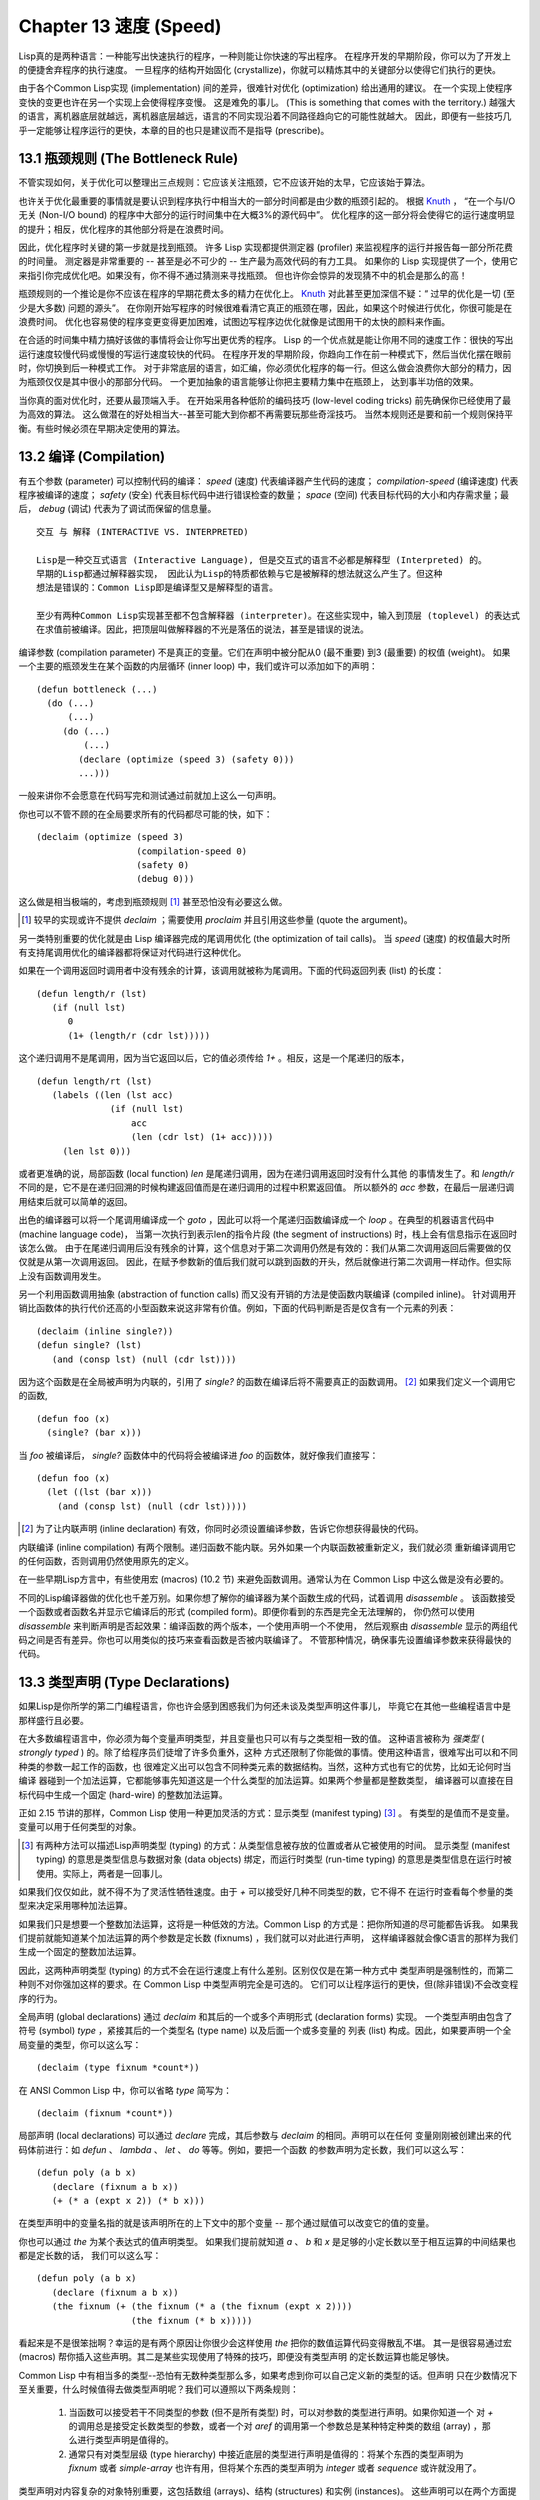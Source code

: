 .. highlight:: cl
   :linenothreshold: 0

Chapter 13 速度 (Speed)
**************************************************
Lisp真的是两种语言：一种能写出快速执行的程序，一种则能让你快速的写出程序。
在程序开发的早期阶段，你可以为了开发上的便捷舍弃程序的执行速度。
一旦程序的结构开始固化 (crystallize)，你就可以精炼其中的关键部分以使得它们执行的更快。

由于各个Common Lisp实现 (implementation) 间的差异，很难针对优化 (optimization) 给出通用的建议。
在一个实现上使程序变快的变更也许在另一个实现上会使得程序变慢。
这是难免的事儿。 (This is something that comes with the territory.)
越强大的语言，离机器底层就越远，离机器底层越远，语言的不同实现沿着不同路径趋向它的可能性就越大。
因此，即便有一些技巧几乎一定能够让程序运行的更快，本章的目的也只是建议而不是指导 (prescribe)。

13.1 瓶颈规则 (The Bottleneck Rule)
==================================
不管实现如何，关于优化可以整理出三点规则：它应该关注瓶颈，它不应该开始的太早，它应该始于算法。

也许关于优化最重要的事情就是要认识到程序执行中相当大的一部分时间都是由少数的瓶颈引起的。
根据 Knuth_ ， “在一个与I/O无关 (Non-I/O bound) 的程序中大部分的运行时间集中在大概3%的源代码中”。
优化程序的这一部分将会使得它的运行速度明显的提升；相反，优化程序的其他部分将是在浪费时间。

因此，优化程序时关键的第一步就是找到瓶颈。
许多 Lisp 实现都提供测定器 (profiler) 来监视程序的运行并报告每一部分所花费的时间量。
测定器是非常重要的 -- 甚至是必不可少的 -- 生产最为高效代码的有力工具。
如果你的 Lisp 实现提供了一个，使用它来指引你完成优化吧。如果没有，你不得不通过猜测来寻找瓶颈。
但也许你会惊异的发现猜不中的机会是那么的高！

瓶颈规则的一个推论是你不应该在程序的早期花费太多的精力在优化上。 Knuth_ 对此甚至更加深信不疑：“
过早的优化是一切 (至少是大多数) 问题的源头”。
在你刚开始写程序的时候很难看清它真正的瓶颈在哪，因此，如果这个时候进行优化，你很可能是在浪费时间。
优化也容易使的程序变更变得更加困难，试图边写程序边优化就像是试图用干的太快的颜料来作画。

.. _Knuth : http://en.wikipedia.org/wiki/Donald_Knuth

在合适的时间集中精力搞好该做的事情将会让你写出更优秀的程序。
Lisp 的一个优点就是能让你用不同的速度工作：很快的写出运行速度较慢代码或慢慢的写运行速度较快的代码。
在程序开发的早期阶段，你趋向工作在前一种模式下，然后当优化摆在眼前时，你切换到后一种模式工作。
对于非常底层的语言，如汇编，你必须优化程序的每一行。但这么做会浪费你大部分的精力，因为瓶颈仅仅是其中很小的那部分代码。
一个更加抽象的语言能够让你把主要精力集中在瓶颈上， 达到事半功倍的效果。

当你真的面对优化时，还要从最顶端入手。
在开始采用各种低阶的编码技巧 (low-level coding tricks) 前先确保你已经使用了最为高效的算法。
这么做潜在的好处相当大--甚至可能大到你都不再需要玩那些奇淫技巧。
当然本规则还是要和前一个规则保持平衡。有些时候必须在早期决定使用的算法。

13.2 编译 (Compilation)
==================================================
有五个参数 (parameter) 可以控制代码的编译： *speed* (速度) 代表编译器产生代码的速度；
*compilation-speed* (编译速度) 代表程序被编译的速度； *safety* (安全) 代表目标代码中进行错误检查的数量；
*space* (空间) 代表目标代码的大小和内存需求量；最后， *debug* (调试) 代表为了调试而保留的信息量。

::

   交互 与 解释 (INTERACTIVE VS. INTERPRETED)

   Lisp是一种交互式语言 (Interactive Language), 但是交互式的语言不必都是解释型 (Interpreted) 的。
   早期的Lisp都通过解释器实现， 因此认为Lisp的特质都依赖与它是被解释的想法就这么产生了。但这种
   想法是错误的：Common Lisp即是编译型又是解释型的语言。

   至少有两种Common Lisp实现甚至都不包含解释器 (interpreter)。在这些实现中，输入到顶层 (toplevel) 的表达式
   在求值前被编译。因此，把顶层叫做解释器的不光是落伍的说法，甚至是错误的说法。

编译参数 (compilation parameter) 不是真正的变量。它们在声明中被分配从0 (最不重要) 到3 (最重要) 的权值 (weight)。
如果一个主要的瓶颈发生在某个函数的内层循环 (inner loop) 中，我们或许可以添加如下的声明：
::
   (defun bottleneck (...)
     (do (...)
         (...)
        (do (...)
            (...)
           (declare (optimize (speed 3) (safety 0)))
           ...)))
一般来讲你不会愿意在代码写完和测试通过前就加上这么一句声明。

你也可以不管不顾的在全局要求所有的代码都尽可能的快，如下：
::
   (declaim (optimize (speed 3)
                      (compilation-speed 0)
                      (safety 0)
                      (debug 0)))
这么做是相当极端的，考虑到瓶颈规则 [1]_ 甚至恐怕没有必要这么做。

.. [1] 较早的实现或许不提供 *declaim* ；需要使用 *proclaim* 并且引用这些参量 (quote the argument)。

另一类特别重要的优化就是由 Lisp 编译器完成的尾调用优化 (the optimization of tail calls)。
当 *speed* (速度) 的权值最大时所有支持尾调用优化的编译器都将保证对代码进行这种优化。

如果在一个调用返回时调用者中没有残余的计算，该调用就被称为尾调用。下面的代码返回列表 (list) 的长度：
::
   (defun length/r (lst)
      (if (null lst)
         0
         (1+ (length/r (cdr lst)))))
这个递归调用不是尾调用，因为当它返回以后，它的值必须传给 *1+* 。相反，这是一个尾递归的版本，
::
   (defun length/rt (lst)
      (labels ((len (lst acc)
                 (if (null lst)
                     acc
                     (len (cdr lst) (1+ acc)))))
        (len lst 0)))
或者更准确的说，局部函数 (local function) *len* 是尾递归调用，因为在递归调用返回时没有什么其他
的事情发生了。和 *length/r* 不同的是，它不是在递归回溯的时候构建返回值而是在递归调用的过程中积累返回值。
所以额外的 *acc* 参数，在最后一层递归调用结束后就可以简单的返回。

出色的编译器可以将一个尾调用编译成一个 *goto* ，因此可以将一个尾递归函数编译成一个 *loop* 。在典型的机器语言代码中 (machine language code)，
当第一次执行到表示len的指令片段 (the segment of instructions) 时，栈上会有信息指示在返回时该怎么做。
由于在尾递归调用后没有残余的计算，这个信息对于第二次调用仍然是有效的：我们从第二次调用返回后需要做的仅仅就是从第一次调用返回。
因此，在赋予参数新的值后我们就可以跳到函数的开头，然后就像进行第二次调用一样动作。但实际上没有函数调用发生。

另一个利用函数调用抽象 (abstraction of function calls) 而又没有开销的方法是使函数内联编译 (compiled inline)。
针对调用开销比函数体的执行代价还高的小型函数来说这非常有价值。例如，下面的代码判断是否是仅含有一个元素的列表：
::
   (declaim (inline single?))
   (defun single? (lst)
      (and (consp lst) (null (cdr lst))))
因为这个函数是在全局被声明为内联的，引用了 *single?* 的函数在编译后将不需要真正的函数调用。 [2]_ 如果我们定义一个调用它的函数,
::
   (defun foo (x)
     (single? (bar x)))
当 *foo* 被编译后， *single?* 函数体中的代码将会被编译进 *foo* 的函数体，就好像我们直接写：
::
   (defun foo (x)
     (let ((lst (bar x)))
       (and (consp lst) (null (cdr lst)))))

.. [2] 为了让内联声明 (inline declaration) 有效，你同时必须设置编译参数，告诉它你想获得最快的代码。

内联编译 (inline compilation) 有两个限制。递归函数不能内联。另外如果一个内联函数被重新定义，我们就必须
重新编译调用它的任何函数，否则调用仍然使用原先的定义。

在一些早期Lisp方言中，有些使用宏 (macros) (10.2 节) 来避免函数调用。通常认为在 Common Lisp 中这么做是没有必要的。

不同的Lisp编译器做的优化也千差万别。如果你想了解你的编译器为某个函数生成的代码，试着调用 *disassemble* 。
该函数接受一个函数或者函数名并显示它编译后的形式 (compiled form)。即便你看到的东西是完全无法理解的，
你仍然可以使用 *disassemble* 来判断声明是否起效果：编译函数的两个版本，一个使用声明一个不使用，
然后观察由 *disassemble* 显示的两组代码之间是否有差异。你也可以用类似的技巧来查看函数是否被内联编译了。
不管那种情况，确保事先设置编译参数来获得最快的代码。

13.3 类型声明 (Type Declarations)
================================
如果Lisp是你所学的第二门编程语言，你也许会感到困惑我们为何还未谈及类型声明这件事儿，
毕竟它在其他一些编程语言中是那样盛行且必要。

在大多数编程语言中，你必须为每个变量声明类型，并且变量也只可以有与之类型相一致的值。
这种语言被称为 *强类型* ( *strongly typed* ) 的。除了给程序员们徒增了许多负重外，这种
方式还限制了你能做的事情。使用这种语言，很难写出可以和不同种类的参数一起工作的函数，也
很难定义出可以包含不同种类元素的数据结构。当然，这种方式也有它的优势，比如无论何时当编译
器碰到一个加法运算，它都能够事先知道这是一个什么类型的加法运算。如果两个参量都是整数类型，
编译器可以直接在目标代码中生成一个固定 (hard-wire) 的整数加法运算。

正如 2.15 节讲的那样，Common Lisp 使用一种更加灵活的方式：显示类型 (manifest typing) [3]_ 。
有类型的是值而不是变量。变量可以用于任何类型的对象。

.. [3] 有两种方法可以描述Lisp声明类型 (typing) 的方式：从类型信息被存放的位置或者从它被使用的时间。
       显示类型 (manifest typing) 的意思是类型信息与数据对象 (data objects) 绑定，而运行时类型
       (run-time typing) 的意思是类型信息在运行时被使用。实际上，两者是一回事儿。

如果我们仅仅如此，就不得不为了灵活性牺牲速度。由于 *+* 可以接受好几种不同类型的数，它不得不
在运行时查看每个参量的类型来决定采用哪种加法运算。

如果我们只是想要一个整数加法运算，这将是一种低效的方法。Common Lisp 的方式是：把你所知道的尽可能都告诉我。
如果我们提前就能知道某个加法运算的两个参数是定长数 (fixnums) ，我们就可以对此进行声明，
这样编译器就会像C语言的那样为我们生成一个固定的整数加法运算。

因此，这两种声明类型 (typing) 的方式不会在运行速度上有什么差别。区别仅仅是在第一种方式中
类型声明是强制性的，而第二种则不对你强加这样的要求。在 Common Lisp 中类型声明完全是可选的。
它们可以让程序运行的更快，但(除非错误)不会改变程序的行为。

全局声明 (global declarations) 通过 *declaim* 和其后的一个或多个声明形式 (declaration forms) 实现。
一个类型声明由包含了符号 (symbol) *type* ，紧接其后的一个类型名 (type name) 以及后面一个或多变量的
列表 (list) 构成。因此，如果要声明一个全局变量的类型，你可以这么写：
::
   (declaim (type fixnum *count*))
在 ANSI Common Lisp 中，你可以省略 *type* 简写为：
::
   (declaim (fixnum *count*))

局部声明 (local declarations) 可以通过 *declare* 完成，其后参数与 *declaim* 的相同。声明可以在任何
变量刚刚被创建出来的代码体前进行：如 *defun* 、 *lambda* 、 *let* 、 *do* 等等。例如，要把一个函数
的参数声明为定长数，我们可以这么写：
::
   (defun poly (a b x)
      (declare (fixnum a b x))
      (+ (* a (expt x 2)) (* b x)))
在类型声明中的变量名指的就是该声明所在的上下文中的那个变量 -- 那个通过赋值可以改变它的值的变量。

你也可以通过 *the* 为某个表达式的值声明类型。
如果我们提前就知道 *a* 、 *b* 和 *x* 是足够的小定长数以至于相互运算的中间结果也都是定长数的话，
我们可以这么写：
::
   (defun poly (a b x)
      (declare (fixnum a b x))
      (the fixnum (+ (the fixnum (* a (the fixnum (expt x 2))))
                     (the fixnum (* b x)))))
看起来是不是很笨拙啊？幸运的是有两个原因让你很少会这样使用 *the* 把你的数值运算代码变得散乱不堪。
其一是很容易通过宏 (macros) 帮你插入这些声明。其二是某些实现使用了特殊的技巧，即便没有类型声明
的定长数运算也能足够快。

Common Lisp 中有相当多的类型--恐怕有无数种类型那么多，如果考虑到你可以自己定义新的类型的话。但声明
只在少数情况下至关重要，什么时候值得去做类型声明呢？我们可以遵照以下两条规则：

   1. 当函数可以接受若干不同类型的参数 (但不是所有类型) 时，可以对参数的类型进行声明。如果你知道一个
      对 *+* 的调用总是接受定长数类型的参数，或者一个对 *aref* 的调用第一个参数总是某种特定种类的数组 (array)
      ，那么进行类型声明是值得的。

   2. 通常只有对类型层级 (type hierarchy) 中接近底层的类型进行声明是值得的：将某个东西的类型声明为
      *fixnum* 或者 *simple-array* 也许有用，但将某个东西的类型声明为 *integer* 或者 *sequence* 或许就没用了。

类型声明对内容复杂的对象特别重要，这包括数组 (arrays)、结构 (structures) 和实例 (instances)。
这些声明可以在两个方面提升效率：除了可以让编译器来决定函数参数的类型以外，它们也使得在内存中用更为高效的方
式表示这些对象成为可能。

如果对数组元素的类型一无所知的话，这些元素在内存中就不得不用一组指针 (a block of pointers) 来表示。
但假如预先就知道数组包含的元素仅仅是 -- 比方说 -- 双精度浮点数 (double-floats)，那么这个数组就可以用一组实际的
双精度浮点数来表示。这样数组将占用更少的空间，因为我们不再需要额外的指针指向每一个双精度浮点数；同时，
对数组元素的访问也将更快，因为我们不必沿着指针去读取和写元素。

.. image:: ../images/Figure-13.1.png

你可以通过 *make-array* 的 *:element-type* 参数指定数组包含值的种类。这样的数组被称为 *特化数组* (specialized array)。
图 13.1 为我们展示了如下代码在多数实现上求值后发生的事情：
::
   (setf x (vector 1.234d0 2.345d0 3.456d0)
         y (make-array 3 :element-type 'double-float)
         (aref y 0) 1.234d0
         (aref y 1) 2.345d0
         (aref y 2）3.456d0))

图 13.1 中的每一个矩形方格代表内存中的一个字 (a word of memory)。这两个数组都由未特别指明长度的头部 (header) 以及后续
三个元素的某种表示构成。对于 *x* 来说，每个元素都由一个指针表示。此时每个指针碰巧都指向双精度浮点数，但实际上
我们可以存储任何类型的对象到这个向量 (vector) 中。对 *y* 来说，每个元素实际上都是双精度浮点数。 *y* 更快而且占用更少
空间，但意味着它的元素只能是双精度浮点数。

注意我们使用 *aref* 来引用 *y* 的元素。一个特化的向量不再是一个简单向量 (simple vector)，因此我们不再能够通过 *svref*
来引用它的元素。

除了在创建数组时指定元素的类型，你还应该在使用数组的代码中声明数组的维度 (dimensions) 以及它的元素类型。
一个完整的向量声明如下：
::
   (declare (type (vector fixnum 20) v))
声明一个仅含有定长数且长度固定为20的向量。

.. image:: ../images/Figure-13.2.png

最为通用的数组声明形式由数组类型以及紧接其后的元素类型和一个维度列表构成：
::
   (declare (type (simple-array fixnum (4 4)) ar))
图 13.2 展示了如何创建一个 1000*1000 的单精度浮点数数组，以及如何编写一个将该数组元素相加的函数。
数组以行主序 (row-major order)存储，遍历时也应尽可能以此序进行。

我们将用 *time* 来比较 *sum-elts* 在有声明和无声明两种情况下的性能。 
*time* 宏显示表达式求值所花费时间的某种度量(some measure) (依赖于实现)。对被编译的函数求取时间才是有意义的。
在某个实现中，如果我们以获取最快速代码的编译参数编译 *sum-elts* ，它将在不到半秒的时间内返回：
::
   > (time (sum-elts a))
   User Run Time = 0.43 seconds
   1000000.0
如果我们把 *sum-elts* 中的类型声明去掉并重新编译它，同样的计算将花费超过5秒的时间：
::
   > (time (sum-elts a))
   User Run Time = 5.17 seconds
   1000000.0

类型声明的重要性 -- 特别是对数组和数来说 -- 怎么强调都不过分。上面的例子中，仅仅两行代码就可以让 *sum-elts* 变快 12 倍。

13.4 避免垃圾 (Garbage Avoidance)
===================================================
就像Lisp允许你推后对变量类型的考虑一样，它也允许你推后对内存分配 (memory allocation) 的考虑。在程序的早期阶段
不用去考虑内存分配 (或者棘手的 bug ) 将解放你的想象力。当程序成熟时，你可以让它依赖更少的动态分配而变得更快。

然而，较少的构造 (consing) 并不总是让程序更快。对于那些依赖着低端 (bad) 垃圾回收器 (garbage collector) 的Lisp实现来说，过多的
构造 (cons) 容易让程序运行缓慢。多数Lisp实现一直都还使用着低端垃圾回收器，因此高效的程序应尽可能少的构造就变成了一种
传统。最近的发展完全改变了这种传统观念。一些实现上现在已经拥有了相当先进 (sophisticated) 的垃圾回收器，它构造新对象然后
抛弃而不是回收这些对象，这样就会更高效。

本节介绍几种减少程序中的构造的方法。 但是否构造少了就能让你的程序运行的更快还依赖于实现。最佳忠告依然是自己去试一下吧。
为了减少构造你需要做很多事。有些不会改变你程序的形状。例如，其中最简单的就是使用解构函数 (destructive function)。
下表中罗列一些常用的函数以及与它们对应的解构版本。

+-------------------+-------------------+
|      SAFE         |   DESTRUCTIVE     |
+===================+===================+
| append            | nconc             |
+-------------------+-------------------+
| reverse           | nreverse          |
+-------------------+-------------------+
| remove            | delete            |
+-------------------+-------------------+
| remove-if         | delete-if         |
+-------------------+-------------------+
| remove-duplicates | delete-duplicates |
+-------------------+-------------------+
| subst             | nsubst            |
+-------------------+-------------------+
| subst-if          | nsubst-if         |
+-------------------+-------------------+
| union             | nunion            |
+-------------------+-------------------+
| intersection      | nintersection     |
+-------------------+-------------------+
| set-difference    | nset-difference   |
+-------------------+-------------------+

当你知道修改一个列表是安全的时候，你可以使用 *delete* 替换 *remove* 、 *nreverse* 替换 *reverse* 等等。

即便你想完全摆脱构造，你也不必放弃在运行中 (on the fly) 创建对象的可能性。
你需要做的是避免在运行中为它们分配空间和通过垃圾回收收回空间。通用方案是你自己预先分配内存块
(block of memory)，以及明确回收用过的块。 *预先* 可能意味着在编译期或者某些初始化例程 (routine) 中。
具体情况还应具体分析 (When speed begins to matter depends on the application)。

例如，当情况允许我们利用一个有限大小的堆栈时，我们可以让堆栈在一个已经分配了空间的向量中增长或缩减，而不是构造
它。Common Lisp 内建支持把向量作为堆栈使用。如果我们传给 *make-array* 可选的 *fill-pointer* 参数，
我们将得到一个看起来可扩展 (expendable) 的向量。 *make-array* 的第一个参数指定了分配给向量的存储量，而
*fill-pointer* 指定了初始有效长度：
::
   > (setf *print-array* t)
   T
   > (setf vec (make-array 10 :fill-pointer 2
                              :initial-element nil))
   #(NIL NIL)
我们刚刚制造的向量对于操作序列的函数 (sequence function) 来说仍好像只含有两个元素，
::
   > (length vec)
   2
但它能够增长直到十个元素。因为 *vec* 有一个填充指针 (fill pointer)，我们可以使用 *vector-push* 和 *vector-pop*
函数推入和弹出元素，就像它是一个列表一样：
::
   > (vector-push 'a vec)
   2
   > vec
   #(NIL NIL A)
   > (vector-pop vec)
   A
   > vec
   #(NIL NIL)
当我们调用 *vector-push* 时，它增加填充指针并返回它过去的值。只要填充指针小于 *make-array* 的第一个参数，我们
就可以向这个向量中压入 (push) 新元素；当空间用尽时， *vector-push* 返回 *nil* 。目前我们还可以向 *vec* 中
压入八个元素。

使用带有填充指针的向量有一个缺点，就是它们不再是简单向量 (simple vector)。我们不得不使用 *aref* 来代替 *svref*
引用元素。代价需要和潜在的收益保持平衡。

.. image:: ../images/Figure-13.3.png

当应用 (applications) 涉及很长的序列时，你可以用 *map-into* 代替 *map* 。 *map-into* 的第一个参数不是一个序列类型
而是实际的序列，用来存储结果。这个序列可以是该函数接受的其他序列参数中的任何一个。所以，打个比方，如果你想为一个向量
的每个元素加1，你可以这么写：
::
   (setf v (map-into v #'1+ v))
图 13.3 展示了一个使用大向量 (large vector) 应用的例子：一个生成简单的同韵字辞典 (或者更确切的说，一个不完全韵辞典)
的程序。函数 *read-line* 从一个每行仅含有一个单词的文件中读取单词，而函数 *write-words* 将它们按照字母的逆序打印出来。
比如，输出的起始可能是
::
   a amoeba alba samba marimba...
结束是
::
   ...megahertz gigahertz jazz buzz fuzz
利用填充指针和 *map-into* ，我们可以把程序写的既简单又高效。

在数值应用中要当心大数 (bignums)。 大数运算需要构造，因此也就会比较慢。但即便你的程序在最后必须返回大数，你也可以通过让
中间结果保持为定长数的安排来使它更高效。另一个避免垃圾回收的方法是鼓励编译器在栈上分配对象而不是在堆上。
如果你知道只是临时需要某个东西，你可以通过将它声明为 *dynamic extent* 来避免在堆上分配空间。

通过将一个变量声明为动态范围 (dynamic extent) 的，你告诉编译器变量的值应该和变量保持相同的生命期。什么时候值的生命期比
变量长呢？这里有个例子：
::
   (defun our-reverse (lst)
     (let ((rev nil))
       (dolist (x lst)
         (push x rev))
       rev))
在 *our-reverse* 中，作为参数传入的列表以逆序被收集到 *rev* 中。当函数返回时，变量 *rev* 将不复存在。然而，它的值 --
逆序的列表 -- 将继续存活：它被送回调用函数 (calling function)，一个知道它的命运何去何从的地方。

相比之下，考虑如下 *adjoin* 实现：
::
   (defun our-adjoin (obj lst &rest args)
     (if (apply #'member obj lst args)
         lst
	 (cons obj lst)))

在这个例子中，我们可以从函数的定义看出 *args* 参数中的值 (列表) 哪儿也没去。它不必比存储它的变量活的更久。
在这种情形下把它声明为动态范围的就比较有意义。如果我们加上这样的声明：
::
   (defun our-adjoin (obj lst &rest args)
     (declare (dynamic-extent args))
     (if (apply #'member obj lst args)
         lst
	 (cons obj lst)))
那么编译器就可以 (但不是必须) 在栈上为 *args* 分配空间，在 *our-adjoin* 返回后它将会被自动释放。

13.5 示例: 存储池 (Example: Pools)
=======================================
对于涉及数据结构 (data structure) 的应用，你可以通过在一个存储池 (pool) 中预先分配一定数量的结构来避免动态分配。
当你需要一个结构时，你从池中取得一份，当你用完后，再把它送回池中。为了演示存储池的使用，我们将快速的编写一段记录港
口中船舶数量的程序原型 (prototype of a program)，然后用存储池的方式重写它。

.. image:: ../images/Figure-13.4.png

图 13.4 中展示的是第一个版本。 全局变量 *\*harbor** 是一个船只的列表， 每一艘船只由一个 *ship* 结构表示。 函数 *enter*
在船只进入港口时被调用； *find-ship* 根据给定名字 (如果有的话) 来寻找对应的船只；最后， *leave* 在船只离开港口时被调用。

一个程序的初始版本这么写棒呆了 (a perfectly good way)，但它会产生许多的垃圾。当这个程序运行时，它会在两个方面构造：当
船只进入港口时，新的结构将会被分配；而 *\*harbor** 的每一次增大都需要使用构造。

我们可以通过在编译期分配空间来消除这两种构造的源 (sources of consing)。图 13.5 展示了程序的第二个版本，它根本不会构造。

.. image:: ../images/Figure-13.5.png

严格说来，新的版本仍然会构造，只是不在运行期。在第二个版本中， *harbor* 从列表变成了哈希表，所以它所有的空间都在编译期分配了。
一千个 *ship* 结构体也会在编译期被创建出来，并被保存在向量池 (vector pool) 中。(如果 *:fill-pointer* 参数为 *t* ，
填充指针将指向向量的末尾。) 此时，当 *enter* 需要一个新的结构时，它只需从池中取来一个便是，不用再调用 *make-ship* 。
而且当 *leave* 从 *harbor* 中移除一艘 *ship* 时，它把它送回池中而不是抛弃它。

我们使用存储池的行为实际上是肩负起内存管理的工作。这是否会让我们的程序更快仍取决于我们的 Lisp 实现怎样管理内存。总的说来，
只有在那些仍使用着原始垃圾回收器的实现中，或者在那些对 GC 的不可预见性比较敏感的实时应用中才值得一试。

13.6 快速操作符 (Fast Operators)
=======================================
本章一开始就宣称 Lisp 是两种不同的语言。就某种意义来讲这确实是正确的。如果你仔细看过 Common Lisp 的设计，你会发现某些
特性主要是为了速度，而另外一些主要为了便捷性。

例如，你可以通过三个不同的函数取得向量给定位置上的元素： *elt* 、 *aref* 、 *svref* 。如此的多样性允许你把一个程序
的性能提升到极致 (allow you to squeeze as much performance out of a program as possible)。 所以如果你可以
使用 *svref* ，完事儿！ 相反，如果对某段程序来说速度很重要的话，或许不应该调用 *elt* ，它既可以用于数组也可以用于列表。

对于列表来说，你应该调用 *nth* ，而不是 *elt* 。然而只有单一的一个函数 -- *length* -- 用于计算任何一个序列的长度。
为什么 Common Lisp 不单独为列表提供一个特定的版本呢？因为如果你的程序正在计算一个列表的长度，它在速度上已经输了。在这个
例子中，就像许多其他的例子一样，语言的设计暗示了哪些会是快速的而哪些不是。

另一对相似的函数是 *eql* 和 *eq* 。前者是验证同一性 (identity) 的默认断言 (predicate) ，但如果你知道参数不会是
字符或者数字时，使用后者其实更快。两个对象 *eq* 只有当它们处在相同的内存位置上时才成立。数字和字符可能不会与任何特定的内存
位置相关，因此 *eq* 不适用于它们 (即便多数实现中它仍然能用于定长数)。对于其他任何种类的参数， *eq* 和 *eql* 将返回相同的值。

使用 *eq* 来比较对象总是最快的，因为 Lisp 所需要比较的仅仅是指向对象的指针。因此 *eq* 哈希表 (如图 13.5 所示) 应该
会提供最快的访问 (access)。 在一个 *eq* 哈希表中， *gethash* 可以只根据指针查找，甚至不需要查看它们指向的是什么。
然而，访问不是唯一要考虑的因素； *eq* 和 *eql* 哈希表在拷贝型垃圾回收算法 (copying garbage collection algorithm)
中会引起额外的开销，因为垃圾回收后需要对一些哈希值重新进行计算 (rehashing)。
如果这变成了一个问题，最好的解决方案是使用一个把定长数作为键值的 *eql* 哈希表。

当被调函数有一个余留参数 (rest parameter) 时，调用 *reduce* 可能是比 *apply* 更高效的一种方式。例如，相比
::
   (apply #'+ '(1 2 3))

写成如下可以更高效：
::
   (reduce #'+ '(1 2 3))

它不仅有助于调用正确的函数，还有助于按照正确的方式调用它们。余留 (rest)、可选 (optional) 和关键字 (keyword) 参数
是昂贵的。只使用普通 (ordinary) 参数，函数调用中的参量会被调用者简单的留在被调者能够找到的地方。但其他种类的参数涉及
运行时的处理。关键字参数是最差的。针对内建函数，优秀的编译器采用特殊的办法把使用关键字参量的调用编译成快速代码 (fast code)。
但对于你自己编写的函数，避免在程序中对速度敏感的部分使用它们只有好处没有坏处 (just as well)。另外，不把大量的参量都放到
余留参数中也是明智的举措，如果这可以避免的话。

不同的编译器有时也会有一些它们独到优化。例如，有些编译器可以针对键值是一个狭小范围中的整数的 *case* 语句进行优化。
查看你的用户手册来了解那些实现特有的优化的建议吧。

13.7 二阶段开发 (Two-Phase Development)
==================================================
在以速度至上的应用中，你也许想要使用诸如 C 或者 汇编 这样的低级语言来重写一个 Lisp 程序的某部分。
你可以对用任何语言编写的程序使用这一技巧 -- C 程序的关键部分经常用汇编重写 -- 但语言越抽象，
用两阶段 (two phases) 开发程序的好处就越明显。

Common Lisp 没有规定如何集成其他语言所编写的代码。这部分留给了实现决定，而几乎所有的实现都提供了某种方式来实现它。
使用一种语言编写程序然后用另一种语言重写它其中部分看起来可能是一种浪费。事实上，经验显示这是一种好的开发软件的方式。
先针对功能、然后是速度比试着同时达成两者来的简单。

如果编程完全是一个机械的过程 -- 简单的把规格说明 (specification) 翻译为代码 -- 在一步中把所有的事情都搞定也许是合理的。
但编程永远不是如此。不论规格说明多么精确， 编程总是涉及一定量的探索 -- 通常比任何人能预期到的还多的多。

一份好的规格说明也许会让编程看起来像是简单的把它们翻译成代码的过程。这是一个普遍的误区。
编程必定涉及探索，因为规格说明必定含糊不清。如果它们不含糊的话，它们就都算不上规格说明。

在其他领域，尽可能精准的规格说明也许是可取的。如果你要求一块金属被切割成某种形状，最好准确的说出你想要的。但这个规则不适用于软件，
因为程序和规格说明由相同的东西构成：文本。你不可能编写出完全合意的规格说明。如果规格说明有那么精确的话，它们就变成程序了。

对于存在着可观数量的探索的应用 (再一次，比任何人承认的还要多)，将实现分成两个阶段是值得的。而且在第一阶段中你所使用的手段 
(medium) 不必就是最后的那个。例如，制作铜像的标准方法是先从粘土开始。你先用粘土做一个塑像出来，然后用它做一个模子，
在这个模子中铸造铜像。在最后的塑像中是没有丁点粘土的，但你可以从铜像的形状中认识到它发挥的作用。试想下从一开始就只
用一块儿铜和一个凿子来制造这么个一模一样的塑像要多难啊！出于相同的原因，首先用 Lisp 来编写程序，然后用 C 改写它
要比从头开始就用 C 编写这个程序要好。

Chapter 13 总结 (Summary)
============================

1. 优化不应开始的过早，应该关注瓶颈，而且应该从算法开始。
2. 有五个不同的参数控制编译。它们可以在本地声明也可以在全局声明。
3. 优秀的编译器能够优化尾调用，将一个尾递归的函数转换为一个循环。内联编译是另一种避免函数调用的方法。
4. 类型声明并不是必须的，但它们可以让一个程序更高效。类型声明对于处理数值和数组的代码特别重要。
5. 少的构造可以让程序更快，特别是在使用着原始的垃圾回收器的实现中。解决方案是使用解构函数、预先分配空间块、以及在栈上分配。
6. 某些情况下，从预先分配的存储池中提取对象可能是有价值的。
7. Common Lisp 的某些部分是为了速度而设计的，另一些则为了灵活性。
8. 编程必定存在探索的过程。探索和优化应该被分开 -- 有时甚至需要使用不同的语言。

Chapter 13 练习 (Exercises)
==================================

1. 检验你的编译器是否支持 (observe) 内敛声明。
2. 将下述函数重写为尾递归形式。它被编译后能快多少？
   ::
      (defun foo (x)
        (if (zerop x)
            0
       	    (1+ (foo (1- x)))))
   注意：你需要增加额外的参数。
3. 为下述程序增加声明。你能让它们变快多少？
   (a) 在 5.7 节中的日期运算代码。
   (b) 在 9.8 节中的光线跟踪器 (ray-tracer)。
4. 重写 3.15 节中的广度优先搜索 (breadth-first search) 的代码让它尽可能少的使用构造。
5. 使用存储池修改 4.7 节中的二叉搜索 (binary search) 的代码。
